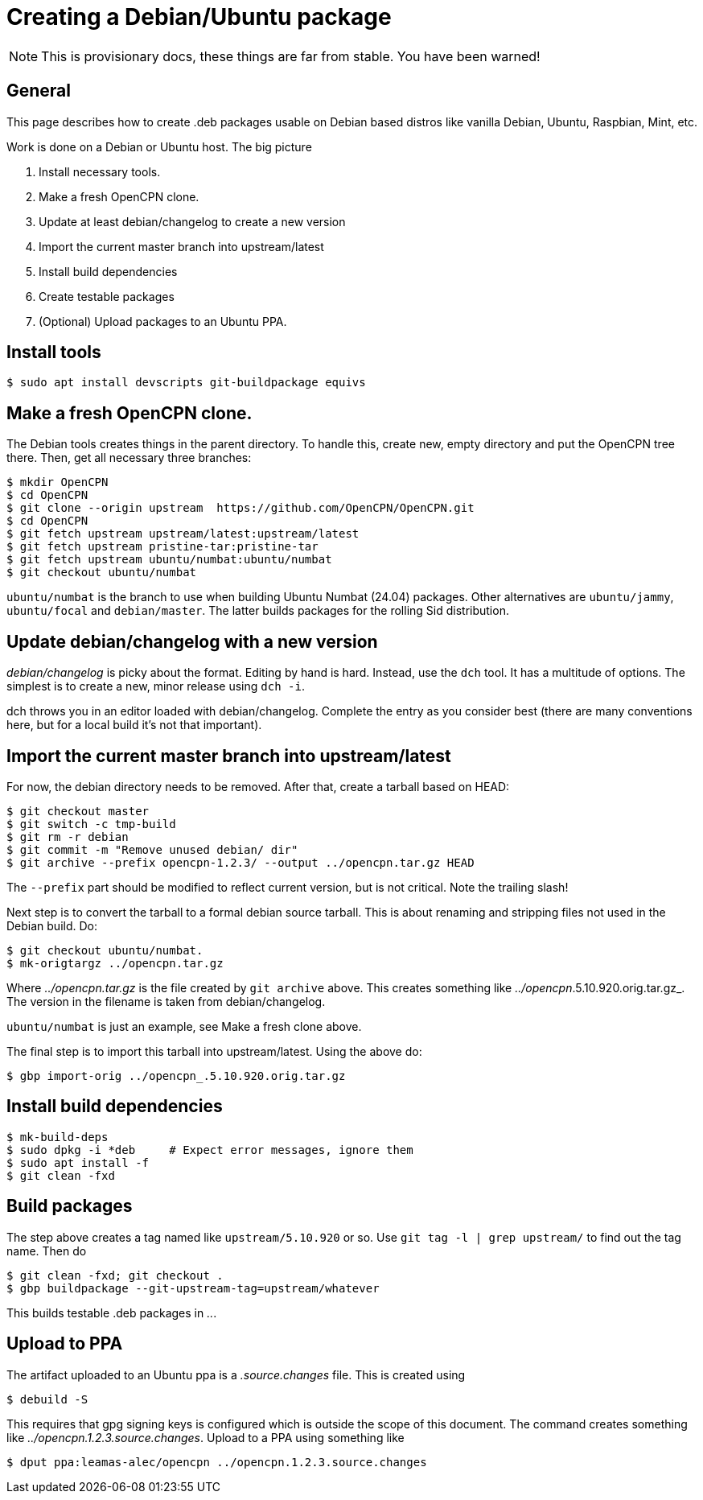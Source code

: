= Creating a Debian/Ubuntu package

NOTE: This is provisionary docs, these things are far from stable.
You have been warned!

== General

This page describes how to create .deb packages usable on Debian
based distros like vanilla Debian, Ubuntu, Raspbian, Mint, etc.

Work is done on a Debian or Ubuntu host. The big picture

1. Install necessary tools.
2. Make a fresh OpenCPN clone.
3. Update at least debian/changelog to create a new version
4. Import the current master branch into upstream/latest
5. Install build dependencies
6. Create testable packages
7. (Optional) Upload packages to an Ubuntu PPA.


== Install tools

    $ sudo apt install devscripts git-buildpackage equivs


== Make a fresh OpenCPN clone.

The Debian tools creates things in the parent directory. To handle this,
create  new, empty directory and put the OpenCPN tree there. Then,
get all necessary three branches:


    $ mkdir OpenCPN
    $ cd OpenCPN
    $ git clone --origin upstream  https://github.com/OpenCPN/OpenCPN.git
    $ cd OpenCPN
    $ git fetch upstream upstream/latest:upstream/latest
    $ git fetch upstream pristine-tar:pristine-tar
    $ git fetch upstream ubuntu/numbat:ubuntu/numbat
    $ git checkout ubuntu/numbat

`ubuntu/numbat` is the branch to use when building Ubuntu Numbat (24.04)
packages.
Other alternatives are `ubuntu/jammy`, `ubuntu/focal` and `debian/master`.
The latter builds packages for the rolling Sid distribution.


== Update debian/changelog with a new version

_debian/changelog_ is picky about the format. Editing by hand is hard. Instead,
use the `dch` tool. It has a multitude of options. The simplest is to create
a new, minor release using `dch -i`.

dch throws you in an editor loaded with debian/changelog. Complete the entry
as you consider best (there are many conventions here, but for a local build
it's not that important).


== Import the current master branch into upstream/latest

For now, the debian directory needs to be removed. After that, create a
tarball based on HEAD:

    $ git checkout master
    $ git switch -c tmp-build
    $ git rm -r debian
    $ git commit -m "Remove unused debian/ dir"
    $ git archive --prefix opencpn-1.2.3/ --output ../opencpn.tar.gz HEAD

The `--prefix` part should be modified to reflect current version, but is not
critical. Note the trailing slash!

Next step is to convert the tarball to a formal debian source tarball. This
is about renaming and stripping files not used  in the Debian build. Do:

    $ git checkout ubuntu/numbat.
    $ mk-origtargz ../opencpn.tar.gz

Where _../opencpn.tar.gz_  is the file created by `git archive` above. This
creates something like  _../opencpn_.5.10.920.orig.tar.gz_. The version in
the filename is taken from debian/changelog.

`ubuntu/numbat` is just an example, see Make a fresh clone above.

The final step is to import this tarball into upstream/latest. Using the
above do:

   $ gbp import-orig ../opencpn_.5.10.920.orig.tar.gz

== Install build dependencies

    $ mk-build-deps
    $ sudo dpkg -i *deb     # Expect error messages, ignore them
    $ sudo apt install -f
    $ git clean -fxd

== Build packages

The step above creates a tag named like `upstream/5.10.920` or so. Use
`git tag -l | grep upstream/` to find out the tag name. Then do

    $ git clean -fxd; git checkout .
    $ gbp buildpackage --git-upstream-tag=upstream/whatever

This builds testable .deb packages in _.._.


== Upload to PPA

The artifact uploaded to an Ubuntu ppa is a _.source.changes_ file.  This
is created using

    $ debuild -S

This requires that gpg signing keys is configured which is outside the scope
of this document. The command creates something like
_../opencpn.1.2.3.source.changes_.  Upload to a PPA using something like

    $ dput ppa:leamas-alec/opencpn ../opencpn.1.2.3.source.changes
